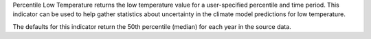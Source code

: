 
Percentile Low Temperature returns the low temperature value for a user-specified percentile and time period. This indicator can be used to help gather statistics about uncertainty in the climate model predictions for low temperature.

The defaults for this indicator return the 50th percentile (median) for each year in the source data.
